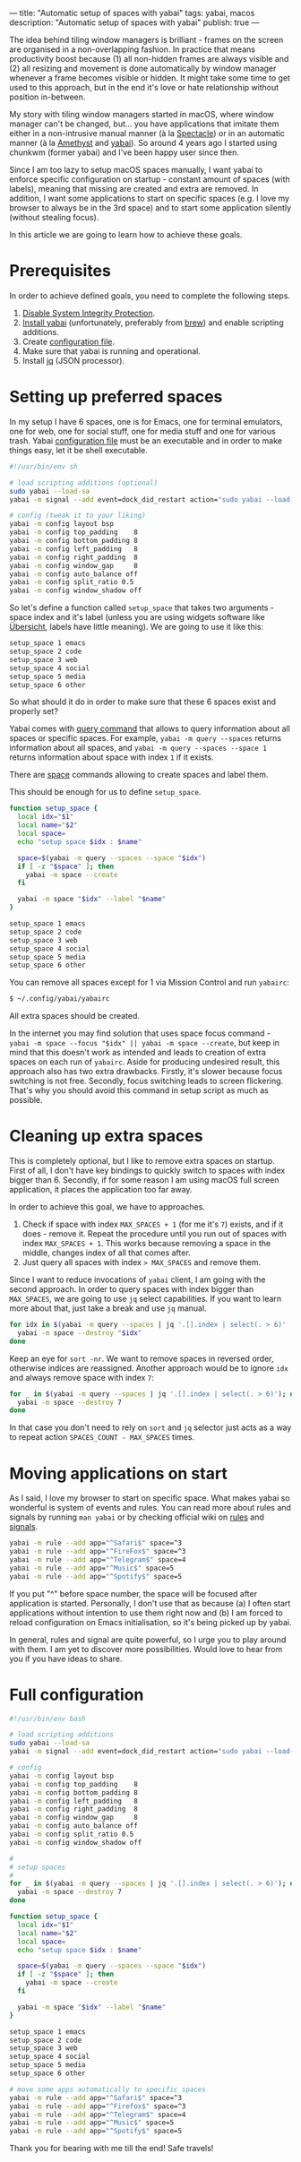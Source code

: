 ---
title: "Automatic setup of spaces with yabai"
tags: yabai, macos
description: "Automatic setup of spaces with yabai"
publish: true
---

#+begin_export html
<div class="image-container-half">
<img src="/images/yabai-banner.svg" />
</div>
#+end_export

The idea behind tiling window managers is brilliant - frames on the screen are organised in a non-overlapping fashion. In practice that means productivity boost because (1) all non-hidden frames are always visible and (2) all resizing and movement is done automatically by window manager whenever a frame becomes visible or hidden. It might take some time to get used to this approach, but in the end it's love or hate relationship without position in-between.

My story with tiling window managers started in macOS, where window manager can't be changed, but... you have applications that imitate them either in a non-intrusive manual manner (à la [[https://www.spectacleapp.com][Spectacle]]) or in an automatic manner (à la [[https://github.com/ianyh/Amethyst][Amethyst]] and [[https://github.com/koekeishiya/yabai][yabai]]). So around 4 years ago I started using chunkwm (former yabai) and I've been happy user since then.

Since I am too lazy to setup macOS spaces manually, I want yabai to enforce specific configuration on startup - constant amount of spaces (with labels), meaning that missing are created and extra are removed. In addition, I want some applications to start on specific spaces (e.g. I love my browser to always be in the 3rd space) and to start some application silently (without stealing focus).

In this article we are going to learn how to achieve these goals.

#+BEGIN_HTML
<!--more-->
#+END_HTML

* Prerequisites

In order to achieve defined goals, you need to complete the following steps.

1. [[https://github.com/koekeishiya/yabai/wiki/Disabling-System-Integrity-Protection][Disable System Integrity Protection]].
2. [[https://github.com/koekeishiya/yabai/wiki/Installing-yabai-(latest-release)][Install yabai]] (unfortunately, preferably from [[https://brew.sh][brew]]) and enable scripting additions.
3. Create [[https://github.com/koekeishiya/yabai/wiki/Configuration#configuration-file][configuration file]].
4. Make sure that yabai is running and operational.
5. Install [[https://stedolan.github.io/jq/][jq]] (JSON processor).

* Setting up preferred spaces

In my setup I have 6 spaces, one is for Emacs, one for terminal emulators, one for web, one for social stuff, one for media stuff and one for various trash. Yabai [[https://github.com/koekeishiya/yabai/wiki/Configuration#configuration-file][configuration file]] must be an executable and in order to make things easy, let it be shell executable.

#+begin_src sh
  #!/usr/bin/env sh

  # load scripting additions (optional)
  sudo yabai --load-sa
  yabai -m signal --add event=dock_did_restart action="sudo yabai --load-sa"

  # config (tweak it to your liking)
  yabai -m config layout bsp
  yabai -m config top_padding    8
  yabai -m config bottom_padding 8
  yabai -m config left_padding   8
  yabai -m config right_padding  8
  yabai -m config window_gap     8
  yabai -m config auto_balance off
  yabai -m config split_ratio 0.5
  yabai -m config window_shadow off
#+end_src

So let's define a function called =setup_space= that takes two arguments - space index and it's label (unless you are using widgets software like [[https://github.com/felixhageloh/uebersicht][Übersicht]], labels have little meaning). We are going to use it like this:

#+begin_src sh
  setup_space 1 emacs
  setup_space 2 code
  setup_space 3 web
  setup_space 4 social
  setup_space 5 media
  setup_space 6 other
#+end_src

So what should it do in order to make sure that these 6 spaces exist and properly set?

Yabai comes with [[https://github.com/koekeishiya/yabai/wiki/Commands#querying-information][query command]] that allows to query information about all spaces
or specific spaces. For example, =yabai -m query --spaces= returns information
about all spaces, and =yabai -m query --spaces --space 1= returns information
about space with index =1= if it exists.

There are [[https://github.com/koekeishiya/yabai/wiki/Commands#space-commands][space]] commands allowing to create spaces and label them.

This should be enough for us to define =setup_space=.

#+begin_src sh
  function setup_space {
    local idx="$1"
    local name="$2"
    local space=
    echo "setup space $idx : $name"

    space=$(yabai -m query --spaces --space "$idx")
    if [ -z "$space" ]; then
      yabai -m space --create
    fi

    yabai -m space "$idx" --label "$name"
  }

  setup_space 1 emacs
  setup_space 2 code
  setup_space 3 web
  setup_space 4 social
  setup_space 5 media
  setup_space 6 other
#+end_src

You can remove all spaces except for 1 via Mission Control and run =yabairc=:

#+begin_src sh
  $ ~/.config/yabai/yabairc
#+end_src

All extra spaces should be created.

In the internet you may find solution that uses space focus command - =yabai -m space --focus "$idx" || yabai -m space --create=, but keep in mind that this doesn't work as intended and leads to creation of extra spaces on each run of =yabairc=. Aside for producing undesired result, this approach also has two extra drawbacks. Firstly, it's slower because focus switching is not free. Secondly, focus switching leads to screen flickering. That's why you should avoid this command in setup script as much as possible.

* Cleaning up extra spaces

This is completely optional, but I like to remove extra spaces on startup. First of all, I don't have key bindings to quickly switch to spaces with index bigger than 6. Secondly, if for some reason I am using macOS full screen application, it places the application too far away.

In order to achieve this goal, we have to approaches.

1. Check if space with index =MAX_SPACES + 1= (for me it's =7=) exists, and if it does - remove it. Repeat the procedure until you run out of spaces with index =MAX_SPACES + 1=. This works because removing a space in the middle, changes index of all that comes after.
2. Just query all spaces with index => MAX_SPACES= and remove them.

Since I want to reduce invocations of =yabai= client, I am going with the second approach. In order to query spaces with index bigger than =MAX_SPACES=, we are going to use =jq= select capabilities. If you want to learn more about that, just take a break and use =jq= manual.

#+begin_src sh
  for idx in $(yabai -m query --spaces | jq '.[].index | select(. > 6)' | sort -nr); do
    yabai -m space --destroy "$idx"
  done
#+end_src

Keep an eye for =sort -nr=. We want to remove spaces in reversed order, otherwise indices are reassigned. Another approach would be to ignore =idx= and always remove space with index =7=:

#+begin_src sh
  for _ in $(yabai -m query --spaces | jq '.[].index | select(. > 6)'); do
    yabai -m space --destroy 7
  done
#+end_src

In that case you don't need to rely on =sort= and =jq= selector just acts as a way to repeat action =SPACES_COUNT - MAX_SPACES= times.

* Moving applications on start

As I said, I love my browser to start on specific space. What makes yabai so wonderful is system of events and rules. You can read more about rules and signals by running =man yabai= or by checking official wiki on [[https://github.com/koekeishiya/yabai/blob/master/doc/yabai.asciidoc#66-rule][rules]] and [[https://github.com/koekeishiya/yabai/blob/master/doc/yabai.asciidoc#67-signal][signals]].

#+begin_src sh
yabai -m rule --add app="^Safari$" space=^3
yabai -m rule --add app="^FireFox$" space=^3
yabai -m rule --add app="^Telegram$" space=4
yabai -m rule --add app="^Music$" space=5
yabai -m rule --add app="^Spotify$" space=5
#+end_src

If you put "^" before space number, the space will be focused after application is started. Personally, I don't use that as because (a) I often start applications without intention to use them right now and (b) I am forced to reload configuration on Emacs initialisation, so it's being picked up by yabai.

In general, rules and signal are quite powerful, so I urge you to play around with them. I am yet to discover more possibilities. Would love to hear from you if you have ideas to share.

* Full configuration

#+begin_src sh
  #!/usr/bin/env bash

  # load scripting additions
  sudo yabai --load-sa
  yabai -m signal --add event=dock_did_restart action="sudo yabai --load-sa"

  # config
  yabai -m config layout bsp
  yabai -m config top_padding    8
  yabai -m config bottom_padding 8
  yabai -m config left_padding   8
  yabai -m config right_padding  8
  yabai -m config window_gap     8
  yabai -m config auto_balance off
  yabai -m config split_ratio 0.5
  yabai -m config window_shadow off

  #
  # setup spaces
  #
  for _ in $(yabai -m query --spaces | jq '.[].index | select(. > 6)'); do
    yabai -m space --destroy 7
  done

  function setup_space {
    local idx="$1"
    local name="$2"
    local space=
    echo "setup space $idx : $name"

    space=$(yabai -m query --spaces --space "$idx")
    if [ -z "$space" ]; then
      yabai -m space --create
    fi

    yabai -m space "$idx" --label "$name"
  }

  setup_space 1 emacs
  setup_space 2 code
  setup_space 3 web
  setup_space 4 social
  setup_space 5 media
  setup_space 6 other

  # move some apps automatically to specific spaces
  yabai -m rule --add app="^Safari$" space=^3
  yabai -m rule --add app="^Firefox$" space=^3
  yabai -m rule --add app="^Telegram$" space=4
  yabai -m rule --add app="^Music$" space=5
  yabai -m rule --add app="^Spotify$" space=5
#+end_src

Thank you for bearing with me till the end! Safe travels!
